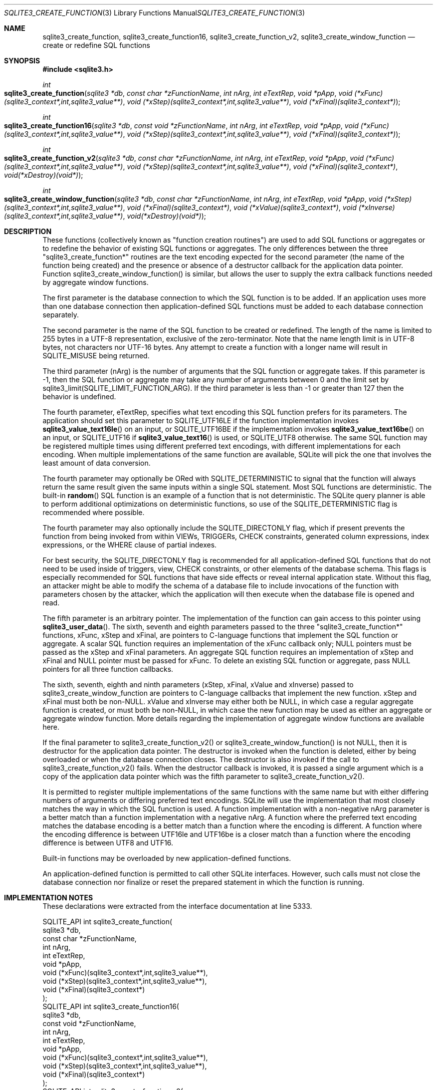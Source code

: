 .Dd January 24, 2024
.Dt SQLITE3_CREATE_FUNCTION 3
.Os
.Sh NAME
.Nm sqlite3_create_function ,
.Nm sqlite3_create_function16 ,
.Nm sqlite3_create_function_v2 ,
.Nm sqlite3_create_window_function
.Nd create or redefine SQL functions
.Sh SYNOPSIS
.In sqlite3.h
.Ft int
.Fo sqlite3_create_function
.Fa "sqlite3 *db"
.Fa "const char *zFunctionName"
.Fa "int nArg"
.Fa "int eTextRep"
.Fa "void *pApp"
.Fa "void (*xFunc)(sqlite3_context*,int,sqlite3_value**)"
.Fa "void (*xStep)(sqlite3_context*,int,sqlite3_value**)"
.Fa "void (*xFinal)(sqlite3_context*)"
.Fc
.Ft int
.Fo sqlite3_create_function16
.Fa "sqlite3 *db"
.Fa "const void *zFunctionName"
.Fa "int nArg"
.Fa "int eTextRep"
.Fa "void *pApp"
.Fa "void (*xFunc)(sqlite3_context*,int,sqlite3_value**)"
.Fa "void (*xStep)(sqlite3_context*,int,sqlite3_value**)"
.Fa "void (*xFinal)(sqlite3_context*)"
.Fc
.Ft int
.Fo sqlite3_create_function_v2
.Fa "sqlite3 *db"
.Fa "const char *zFunctionName"
.Fa "int nArg"
.Fa "int eTextRep"
.Fa "void *pApp"
.Fa "void (*xFunc)(sqlite3_context*,int,sqlite3_value**)"
.Fa "void (*xStep)(sqlite3_context*,int,sqlite3_value**)"
.Fa "void (*xFinal)(sqlite3_context*)"
.Fa "void(*xDestroy)(void*)"
.Fc
.Ft int
.Fo sqlite3_create_window_function
.Fa "sqlite3 *db"
.Fa "const char *zFunctionName"
.Fa "int nArg"
.Fa "int eTextRep"
.Fa "void *pApp"
.Fa "void (*xStep)(sqlite3_context*,int,sqlite3_value**)"
.Fa "void (*xFinal)(sqlite3_context*)"
.Fa "void (*xValue)(sqlite3_context*)"
.Fa "void (*xInverse)(sqlite3_context*,int,sqlite3_value**)"
.Fa "void(*xDestroy)(void*)"
.Fc
.Sh DESCRIPTION
These functions (collectively known as "function creation routines")
are used to add SQL functions or aggregates or to redefine the behavior
of existing SQL functions or aggregates.
The only differences between the three "sqlite3_create_function*" routines
are the text encoding expected for the second parameter (the name of
the function being created) and the presence or absence of a destructor
callback for the application data pointer.
Function sqlite3_create_window_function() is similar, but allows the
user to supply the extra callback functions needed by aggregate window functions.
.Pp
The first parameter is the database connection to
which the SQL function is to be added.
If an application uses more than one database connection then application-defined
SQL functions must be added to each database connection separately.
.Pp
The second parameter is the name of the SQL function to be created
or redefined.
The length of the name is limited to 255 bytes in a UTF-8 representation,
exclusive of the zero-terminator.
Note that the name length limit is in UTF-8 bytes, not characters nor
UTF-16 bytes.
Any attempt to create a function with a longer name will result in
SQLITE_MISUSE being returned.
.Pp
The third parameter (nArg) is the number of arguments that the SQL
function or aggregate takes.
If this parameter is -1, then the SQL function or aggregate may take
any number of arguments between 0 and the limit set by sqlite3_limit(SQLITE_LIMIT_FUNCTION_ARG).
If the third parameter is less than -1 or greater than 127 then the
behavior is undefined.
.Pp
The fourth parameter, eTextRep, specifies what text encoding
this SQL function prefers for its parameters.
The application should set this parameter to SQLITE_UTF16LE
if the function implementation invokes
.Fn sqlite3_value_text16le
on an input, or SQLITE_UTF16BE if the implementation
invokes
.Fn sqlite3_value_text16be
on an input, or SQLITE_UTF16 if
.Fn sqlite3_value_text16
is used, or SQLITE_UTF8 otherwise.
The same SQL function may be registered multiple times using different
preferred text encodings, with different implementations for each encoding.
When multiple implementations of the same function are available, SQLite
will pick the one that involves the least amount of data conversion.
.Pp
The fourth parameter may optionally be ORed with SQLITE_DETERMINISTIC
to signal that the function will always return the same result given
the same inputs within a single SQL statement.
Most SQL functions are deterministic.
The built-in
.Fn random
SQL function is an example of a function that is not deterministic.
The SQLite query planner is able to perform additional optimizations
on deterministic functions, so use of the SQLITE_DETERMINISTIC
flag is recommended where possible.
.Pp
The fourth parameter may also optionally include the SQLITE_DIRECTONLY
flag, which if present prevents the function from being invoked from
within VIEWs, TRIGGERs, CHECK constraints, generated column expressions,
index expressions, or the WHERE clause of partial indexes.
.Pp
For best security, the SQLITE_DIRECTONLY flag is recommended
for all application-defined SQL functions that do not need to be used
inside of triggers, view, CHECK constraints, or other elements of the
database schema.
This flags is especially recommended for SQL functions that have side
effects or reveal internal application state.
Without this flag, an attacker might be able to modify the schema of
a database file to include invocations of the function with parameters
chosen by the attacker, which the application will then execute when
the database file is opened and read.
.Pp
The fifth parameter is an arbitrary pointer.
The implementation of the function can gain access to this pointer
using
.Fn sqlite3_user_data .
The sixth, seventh and eighth parameters passed to the three "sqlite3_create_function*"
functions, xFunc, xStep and xFinal, are pointers to C-language functions
that implement the SQL function or aggregate.
A scalar SQL function requires an implementation of the xFunc callback
only; NULL pointers must be passed as the xStep and xFinal parameters.
An aggregate SQL function requires an implementation of xStep and xFinal
and NULL pointer must be passed for xFunc.
To delete an existing SQL function or aggregate, pass NULL pointers
for all three function callbacks.
.Pp
The sixth, seventh, eighth and ninth parameters (xStep, xFinal, xValue
and xInverse) passed to sqlite3_create_window_function are pointers
to C-language callbacks that implement the new function.
xStep and xFinal must both be non-NULL.
xValue and xInverse may either both be NULL, in which case a regular
aggregate function is created, or must both be non-NULL, in which case
the new function may be used as either an aggregate or aggregate window
function.
More details regarding the implementation of aggregate window functions
are available here.
.Pp
If the final parameter to sqlite3_create_function_v2() or sqlite3_create_window_function()
is not NULL, then it is destructor for the application data pointer.
The destructor is invoked when the function is deleted, either by being
overloaded or when the database connection closes.
The destructor is also invoked if the call to sqlite3_create_function_v2()
fails.
When the destructor callback is invoked, it is passed a single argument
which is a copy of the application data pointer which was the fifth
parameter to sqlite3_create_function_v2().
.Pp
It is permitted to register multiple implementations of the same functions
with the same name but with either differing numbers of arguments or
differing preferred text encodings.
SQLite will use the implementation that most closely matches the way
in which the SQL function is used.
A function implementation with a non-negative nArg parameter is a better
match than a function implementation with a negative nArg.
A function where the preferred text encoding matches the database encoding
is a better match than a function where the encoding is different.
A function where the encoding difference is between UTF16le and UTF16be
is a closer match than a function where the encoding difference is
between UTF8 and UTF16.
.Pp
Built-in functions may be overloaded by new application-defined functions.
.Pp
An application-defined function is permitted to call other SQLite interfaces.
However, such calls must not close the database connection nor finalize
or reset the prepared statement in which the function is running.
.Sh IMPLEMENTATION NOTES
These declarations were extracted from the
interface documentation at line 5333.
.Bd -literal
SQLITE_API int sqlite3_create_function(
  sqlite3 *db,
  const char *zFunctionName,
  int nArg,
  int eTextRep,
  void *pApp,
  void (*xFunc)(sqlite3_context*,int,sqlite3_value**),
  void (*xStep)(sqlite3_context*,int,sqlite3_value**),
  void (*xFinal)(sqlite3_context*)
);
SQLITE_API int sqlite3_create_function16(
  sqlite3 *db,
  const void *zFunctionName,
  int nArg,
  int eTextRep,
  void *pApp,
  void (*xFunc)(sqlite3_context*,int,sqlite3_value**),
  void (*xStep)(sqlite3_context*,int,sqlite3_value**),
  void (*xFinal)(sqlite3_context*)
);
SQLITE_API int sqlite3_create_function_v2(
  sqlite3 *db,
  const char *zFunctionName,
  int nArg,
  int eTextRep,
  void *pApp,
  void (*xFunc)(sqlite3_context*,int,sqlite3_value**),
  void (*xStep)(sqlite3_context*,int,sqlite3_value**),
  void (*xFinal)(sqlite3_context*),
  void(*xDestroy)(void*)
);
SQLITE_API int sqlite3_create_window_function(
  sqlite3 *db,
  const char *zFunctionName,
  int nArg,
  int eTextRep,
  void *pApp,
  void (*xStep)(sqlite3_context*,int,sqlite3_value**),
  void (*xFinal)(sqlite3_context*),
  void (*xValue)(sqlite3_context*),
  void (*xInverse)(sqlite3_context*,int,sqlite3_value**),
  void(*xDestroy)(void*)
);
.Ed
.Sh SEE ALSO
.Xr sqlite3 3 ,
.Xr sqlite3_limit 3 ,
.Xr sqlite3_user_data 3 ,
.Xr sqlite3_value_blob 3 ,
.Xr SQLITE_DETERMINISTIC 3 ,
.Xr SQLITE_LIMIT_LENGTH 3 ,
.Xr SQLITE_OK 3 ,
.Xr SQLITE_UTF8 3
